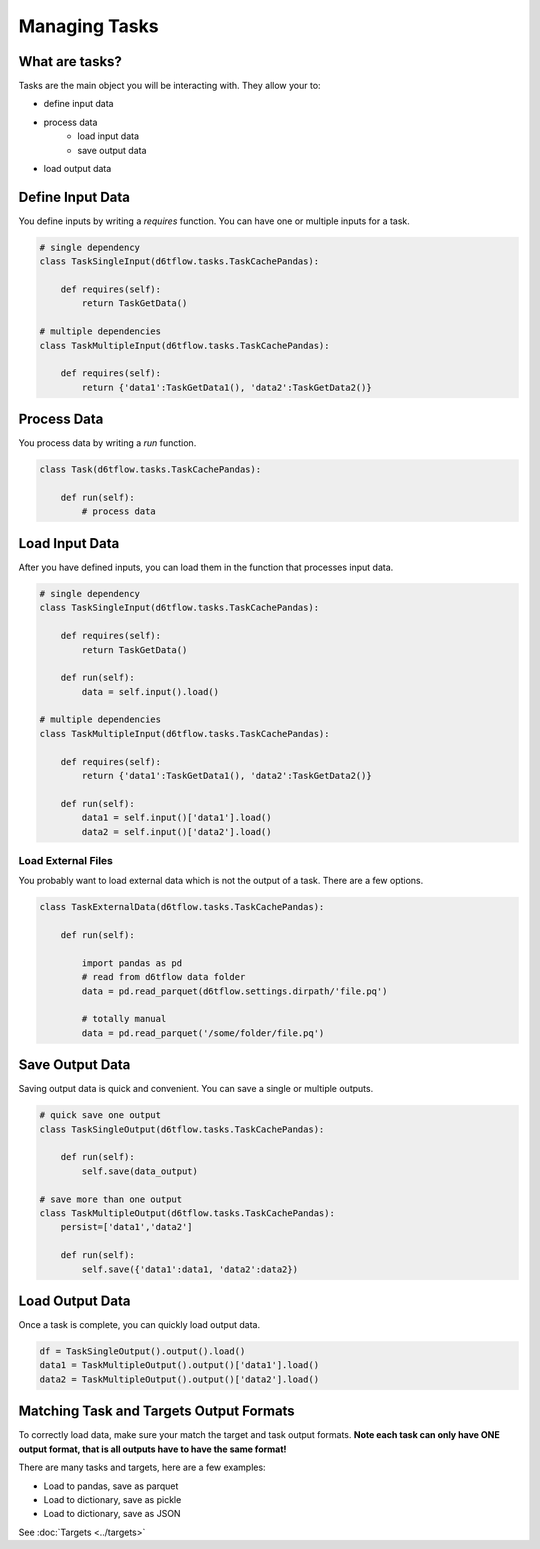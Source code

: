 Managing Tasks
==============================================

What are tasks?
------------------------------------------------------------

Tasks are the main object you will be interacting with. They allow your to:

* define input data
* process data
    * load input data
    * save output data
* load output data

Define Input Data
------------------------------------------------------------

You define inputs by writing a `requires` function. You can have one or multiple inputs for a task.

.. code-block:: python

    # single dependency
    class TaskSingleInput(d6tflow.tasks.TaskCachePandas):

        def requires(self):
            return TaskGetData()

    # multiple dependencies
    class TaskMultipleInput(d6tflow.tasks.TaskCachePandas):

        def requires(self):
            return {'data1':TaskGetData1(), 'data2':TaskGetData2()}

Process Data
------------------------------------------------------------

You process data by writing a `run` function. 

.. code-block:: python

    class Task(d6tflow.tasks.TaskCachePandas):

        def run(self):
            # process data


Load Input Data
------------------------------------------------------------

After you have defined inputs, you can load them in the function that processes input data.

.. code-block:: python

    # single dependency
    class TaskSingleInput(d6tflow.tasks.TaskCachePandas):

        def requires(self):
            return TaskGetData()

        def run(self):
            data = self.input().load()

    # multiple dependencies
    class TaskMultipleInput(d6tflow.tasks.TaskCachePandas):

        def requires(self):
            return {'data1':TaskGetData1(), 'data2':TaskGetData2()}

        def run(self):
            data1 = self.input()['data1'].load()
            data2 = self.input()['data2'].load()

Load External Files
^^^^^^^^^^^^^^^^^^^^^^^^^^^^^^^^^^^^^^^^^^^^^^^^^^^^^^^^^^^^

You probably want to load external data which is not the output of a task. There are a few options.

.. code-block:: python

    class TaskExternalData(d6tflow.tasks.TaskCachePandas):

        def run(self):

            import pandas as pd
            # read from d6tflow data folder
            data = pd.read_parquet(d6tflow.settings.dirpath/'file.pq')

            # totally manual
            data = pd.read_parquet('/some/folder/file.pq')


Save Output Data
------------------------------------------------------------

Saving output data is quick and convenient. You can save a single or multiple outputs.

.. code-block:: python

    # quick save one output
    class TaskSingleOutput(d6tflow.tasks.TaskCachePandas):

        def run(self):
            self.save(data_output)

    # save more than one output
    class TaskMultipleOutput(d6tflow.tasks.TaskCachePandas):
        persist=['data1','data2']

        def run(self):
            self.save({'data1':data1, 'data2':data2})

Load Output Data
------------------------------------------------------------

Once a task is complete, you can quickly load output data.

.. code-block:: python

    df = TaskSingleOutput().output().load()
    data1 = TaskMultipleOutput().output()['data1'].load()
    data2 = TaskMultipleOutput().output()['data2'].load()


Matching Task and Targets Output Formats
------------------------------------------------------------

To correctly load data, make sure your match the target and task output formats. **Note each task can only have ONE output format, that is all outputs have to have the same format!**

There are many tasks and targets, here are a few examples:

* Load to pandas, save as parquet
* Load to dictionary, save as pickle
* Load to dictionary, save as JSON

See :doc:`Targets <../targets>`